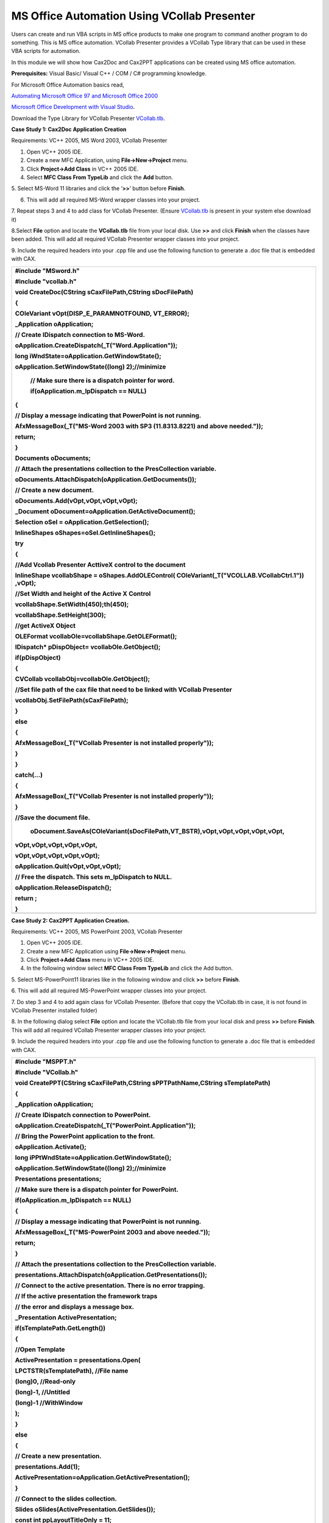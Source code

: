 MS Office Automation Using VCollab Presenter
==============================================

Users can create and run VBA scripts in MS office products to make one
program to command another program to do something. This is MS office
automation. VCollab Presenter provides a VCollab Type library that can
be used in these VBA scripts for automation.

In this module we will show how Cax2Doc and Cax2PPT applications can be
created using MS office automation.

**Prerequisites:** Visual Basic/ Visual C++ / COM / C# programming
knowledge.

For Microsoft Office Automation basics read,

`Automating Microsoft Office 97 and Microsoft Office 2000 <http://msdn.microsoft.com/en-us/library/aa155776(office.10).aspx>`__

`Microsoft Office Development with Visual Studio <http://msdn.microsoft.com/en-us/library/aa188489(office.10).aspx>`__.

Download the Type Library for VCollab Presenter `VCollab.tlb <http://downloads.vcollab.com/CAX2MSOFFICE/VCollab.zip>`__.

**Case Study 1: Cax2Doc Application Creation**

Requirements: VC++ 2005, MS Word 2003, VCollab Presenter

1. Open VC++ 2005 IDE.

2. Create a new MFC Application, using **File->New->Project** menu.

3. Click **Project->Add Class** in VC++ 2005 IDE.

4. Select **MFC Class From TypeLib** and click the **Add** button.

|image0|

5. Select MS-Word 11 libraries and click the ‘\ **>>**\ ’ button before
**Finish**.

|image1|

6. This will add all required MS-Word wrapper classes into your project.

7. Repeat steps 3 and 4 to add class for VCollab Presenter. (Ensure `VCollab.tlb <http://downloads.vcollab.com/CAX2MSOFFICE/VCollab.zip>`__
is present in your system else download it)

8.Select **File** option and locate the **VCollab.tlb** file from your
local disk. Use **>>** and click **Finish** when the classes have been
added. This will add all required VCollab Presenter wrapper classes into
your project.

|image2|

9. Include the required headers into your .cpp file and use the
following function to generate a .doc file that is embedded with CAX.

+-------------------------------------------------------------------------------------------------------+
| #include "MSword.h"                                                                                   |
|                                                                                                       |
| #include "vcollab.h"                                                                                  |
|                                                                                                       |
| void CreateDoc(CString sCaxFilePath,CString sDocFilePath)                                             |
|                                                                                                       |
| {                                                                                                     |
|                                                                                                       |
| COleVariant vOpt(DISP\_E\_PARAMNOTFOUND, VT\_ERROR);                                                  |
|                                                                                                       |
| \_Application oApplication;                                                                           |
|                                                                                                       |
| // Create IDispatch connection to MS-Word.                                                            |
|                                                                                                       |
| oApplication.CreateDispatch(\_T("Word.Application"));                                                 |
|                                                                                                       |
| long iWndState=oApplication.GetWindowState();                                                         |
|                                                                                                       |
| oApplication.SetWindowState((long) 2);//minimize                                                      |
|                                                                                                       |
|     // Make sure there is a dispatch pointer for word.                                                |
|                                                                                                       |
|     if(oApplication.m\_lpDispatch == NULL)                                                            |
|                                                                                                       |
| {                                                                                                     |
|                                                                                                       |
| // Display a message indicating that PowerPoint is not running.                                       |
|                                                                                                       |
| AfxMessageBox(\_T("MS-Word 2003 with SP3 (11.8313.8221) and above needed."));                         |
|                                                                                                       |
| return;                                                                                               |
|                                                                                                       |
| }                                                                                                     |
|                                                                                                       |
| Documents oDocuments;                                                                                 |
|                                                                                                       |
| // Attach the presentations collection to the PresCollection variable.                                |
|                                                                                                       |
| oDocuments.AttachDispatch(oApplication.GetDocuments());                                               |
|                                                                                                       |
| // Create a new document.                                                                             |
|                                                                                                       |
| oDocuments.Add(vOpt,vOpt,vOpt,vOpt);                                                                  |
|                                                                                                       |
| \_Document oDocument=oApplication.GetActiveDocument();                                                |
|                                                                                                       |
| Selection oSel = oApplication.GetSelection();                                                         |
|                                                                                                       |
| InlineShapes oShapes=oSel.GetInlineShapes();                                                          |
|                                                                                                       |
| try                                                                                                   |
|                                                                                                       |
| {                                                                                                     |
|                                                                                                       |
| //Add Vcollab Presenter ActtiveX control to the document                                              |
|                                                                                                       |
| InlineShape vcollabShape = oShapes.AddOLEControl( COleVariant(\_T("VCOLLAB.VCollabCtrl.1")) ,vOpt);   |
|                                                                                                       |
| //Set Width and height of the Active X Control                                                        |
|                                                                                                       |
| vcollabShape.SetWidth(450);th(450);                                                                   |
|                                                                                                       |
| vcollabShape.SetHeight(300);                                                                          |
|                                                                                                       |
| //get ActiveX Object                                                                                  |
|                                                                                                       |
| OLEFormat vcollabOle=vcollabShape.GetOLEFormat();                                                     |
|                                                                                                       |
| IDispatch\* pDispObject= vcollabOle.GetObject();                                                      |
|                                                                                                       |
| if(pDispObject)                                                                                       |
|                                                                                                       |
| {                                                                                                     |
|                                                                                                       |
| CVCollab vcollabObj=vcollabOle.GetObject();                                                           |
|                                                                                                       |
| //Set file path of the cax file that need to be linked with VCollab Presenter                         |
|                                                                                                       |
| vcollabObj.SetFilePath(sCaxFilePath);                                                                 |
|                                                                                                       |
| }                                                                                                     |
|                                                                                                       |
| else                                                                                                  |
|                                                                                                       |
| {                                                                                                     |
|                                                                                                       |
| AfxMessageBox(\_T("VCollab Presenter is not installed properly"));                                    |
|                                                                                                       |
| }                                                                                                     |
|                                                                                                       |
| }                                                                                                     |
|                                                                                                       |
| catch(...)                                                                                            |
|                                                                                                       |
| {                                                                                                     |
|                                                                                                       |
| AfxMessageBox(\_T("VCollab Presenter is not installed properly"));                                    |
|                                                                                                       |
| }                                                                                                     |
|                                                                                                       |
| //Save the document file.                                                                             |
|                                                                                                       |
|     oDocument.SaveAs(COleVariant(sDocFilePath,VT\_BSTR),vOpt,vOpt,vOpt,vOpt,vOpt,                     |
|                                                                                                       |
| vOpt,vOpt,vOpt,vOpt,vOpt,                                                                             |
|                                                                                                       |
| vOpt,vOpt,vOpt,vOpt,vOpt);                                                                            |
|                                                                                                       |
| oApplication.Quit(vOpt,vOpt,vOpt);                                                                    |
|                                                                                                       |
| // Free the dispatch. This sets m\_lpDispatch to NULL.                                                |
|                                                                                                       |
| oApplication.ReleaseDispatch();                                                                       |
|                                                                                                       |
| return ;                                                                                              |
|                                                                                                       |
| }                                                                                                     |
+=======================================================================================================+
+-------------------------------------------------------------------------------------------------------+

**Case Study 2: Cax2PPT Application Creation.**


Requirements: VC++ 2005, MS PowerPoint 2003, VCollab Presenter

1. Open VC++ 2005 IDE.

2. Create a new MFC Application using **File->New->Project** menu.

3. Click **Project->Add Class** menu in VC++ 2005 IDE.

4. In the following window select **MFC Class From TypeLib** and click
   the Add button.

|image3|

5. Select MS-PowerPoint11 libraries like in the following window and
click **>>** before **Finish**.

|image4|

6. This will add all required MS-PowerPoint wrapper classes into your
project.

7. Do step 3 and 4 to add again class for VCollab Presenter. (Before
that copy the VCollab.tlb in case, it is not found in VCollab Presenter
installed folder)

8. In the following dialog select **File** option and locate the
VCollab.tlb file from your local disk and press **>>** before
**Finish**. This will add all required VCollab Presenter wrapper classes
into your project.

|image5|

9. Include the required headers into your .cpp file and use the
following function to generate a .doc file that is embedded with CAX.

+------------------------------------------------------------------------------------------------+
| #include "MSPPT.h"                                                                             |
|                                                                                                |
| #include "VCollab.h"                                                                           |
|                                                                                                |
| void CreatePPT(CString sCaxFilePath,CString sPPTPathName,CString sTemplatePath)                |
|                                                                                                |
| {                                                                                              |
|                                                                                                |
| \_Application oApplication;                                                                    |
|                                                                                                |
| // Create IDispatch connection to PowerPoint.                                                  |
|                                                                                                |
| oApplication.CreateDispatch(\_T("PowerPoint.Application"));                                    |
|                                                                                                |
| // Bring the PowerPoint application to the front.                                              |
|                                                                                                |
| oApplication.Activate();                                                                       |
|                                                                                                |
| long iPPtWndState=oApplication.GetWindowState();                                               |
|                                                                                                |
| oApplication.SetWindowState((long) 2);//minimize                                               |
|                                                                                                |
| Presentations presentations;                                                                   |
|                                                                                                |
| // Make sure there is a dispatch pointer for PowerPoint.                                       |
|                                                                                                |
| if(oApplication.m\_lpDispatch == NULL)                                                         |
|                                                                                                |
| {                                                                                              |
|                                                                                                |
| // Display a message indicating that PowerPoint is not running.                                |
|                                                                                                |
| AfxMessageBox(\_T("MS-PowerPoint 2003 and above needed."));                                    |
|                                                                                                |
| return;                                                                                        |
|                                                                                                |
| }                                                                                              |
|                                                                                                |
| // Attach the presentations collection to the PresCollection variable.                         |
|                                                                                                |
| presentations.AttachDispatch(oApplication.GetPresentations());                                 |
|                                                                                                |
| // Connect to the active presentation. There is no error trapping.                             |
|                                                                                                |
| // If the active presentation the framework traps                                              |
|                                                                                                |
| // the error and displays a message box.                                                       |
|                                                                                                |
| \_Presentation ActivePresentation;                                                             |
|                                                                                                |
| if(sTemplatePath.GetLength())                                                                  |
|                                                                                                |
| {                                                                                              |
|                                                                                                |
| //Open Template                                                                                |
|                                                                                                |
| ActivePresentation = presentations.Open(                                                       |
|                                                                                                |
| LPCTSTR(sTemplatePath), //File name                                                            |
|                                                                                                |
| (long)0, //Read-only                                                                           |
|                                                                                                |
| (long)-1, //Untitled                                                                           |
|                                                                                                |
| (long)-1 //WithWindow                                                                          |
|                                                                                                |
| );                                                                                             |
|                                                                                                |
| }                                                                                              |
|                                                                                                |
| else                                                                                           |
|                                                                                                |
| {                                                                                              |
|                                                                                                |
| // Create a new presentation.                                                                  |
|                                                                                                |
| presentations.Add(1);                                                                          |
|                                                                                                |
| ActivePresentation=oApplication.GetActivePresentation();                                       |
|                                                                                                |
| }                                                                                              |
|                                                                                                |
| // Connect to the slides collection.                                                           |
|                                                                                                |
| Slides oSlides(ActivePresentation.GetSlides());                                                |
|                                                                                                |
| const int ppLayoutTitleOnly = 11;                                                              |
|                                                                                                |
| // Add a new slide to the presentation. This code adds the new                                 |
|                                                                                                |
| // slide to the end of the presentation.                                                       |
|                                                                                                |
| CRect ctrlRect;                                                                                |
|                                                                                                |
| ctrlRect.top=0;                                                                                |
|                                                                                                |
| ctrlRect.left=0;                                                                               |
|                                                                                                |
| ctrlRect.right=600;                                                                            |
|                                                                                                |
| ctrlRect.bottom=400;                                                                           |
|                                                                                                |
| //set the Presenter control to the slide center                                                |
|                                                                                                |
| \_Master slideMaster=ActivePresentation.GetSlideMaster();                                      |
|                                                                                                |
| float slideWidth=slideMaster.GetWidth();                                                       |
|                                                                                                |
| float fImageLeft=(slideWidth\*0.5f)-(ctrlRect.right\*0.5f);                                    |
|                                                                                                |
| int iSlideCount=oSlides.GetCount();                                                            |
|                                                                                                |
| oSlides.Add( iSlideCount+1, ppLayoutTitleOnly);                                                |
|                                                                                                |
| //Connect to the first slide in the presentation.                                              |
|                                                                                                |
| long lIndex = iSlideCount+1;                                                                   |
|                                                                                                |
| COleVariant SlideNumber(lIndex);                                                               |
|                                                                                                |
| \_Slide oSlide(oSlides.Item(SlideNumber));                                                     |
|                                                                                                |
| // Connect to the Shapes collection.                                                           |
|                                                                                                |
| Shapes oShapes(oSlide.GetShapes());                                                            |
|                                                                                                |
| float fImageTop=70;                                                                            |
|                                                                                                |
| CString sWndText=sCaxFilePath;                                                                 |
|                                                                                                |
| if(oShapes.GetHasTitle())                                                                      |
|                                                                                                |
| {                                                                                              |
|                                                                                                |
| Shape title(oShapes.GetTitle());                                                               |
|                                                                                                |
| TextFrame textFrame =title.GetTextFrame();                                                     |
|                                                                                                |
| TextRange textRange =textFrame.GetTextRange();                                                 |
|                                                                                                |
| textRange.SetText(sWndText);                                                                   |
|                                                                                                |
| fImageTop=title.GetTop()+title.GetHeight()+2;                                                  |
|                                                                                                |
| }                                                                                              |
|                                                                                                |
| else                                                                                           |
|                                                                                                |
| {                                                                                              |
|                                                                                                |
| Shape title(oShapes.AddTitle());                                                               |
|                                                                                                |
| TextFrame textFrame =title.GetTextFrame();                                                     |
|                                                                                                |
| TextRange textRange =textFrame.GetTextRange();                                                 |
|                                                                                                |
| textRange.SetText(sWndText);                                                                   |
|                                                                                                |
| fImageTop=title.GetTop()+title.GetHeight()+2;                                                  |
|                                                                                                |
| }                                                                                              |
|                                                                                                |
| try                                                                                            |
|                                                                                                |
| {                                                                                              |
|                                                                                                |
| Shape vcollabShape=oShapes.AddOLEObject(fImageLeft,fImageTop,ctrlRect.right,ctrlRect.bottom,   |
|                                                                                                |
| \_T("VCOLLAB.VCollabCtrl.1"),                                                                  |
|                                                                                                |
| \_T(""), 0, \_T(""), 0, \_T(""), 0);                                                           |
|                                                                                                |
| OLEFormat vcollabOle=vcollabShape.GetOLEFormat();                                              |
|                                                                                                |
| IDispatch\* pDispObject= vcollabOle.GetObject();                                               |
|                                                                                                |
| if(pDispObject)                                                                                |
|                                                                                                |
| {                                                                                              |
|                                                                                                |
| CVCollab vcollabObj=vcollabOle.GetObject();                                                    |
|                                                                                                |
| //Set the cax file that to be linked with presenter in PPT                                     |
|                                                                                                |
| vcollabObj.SetFilePath(sCaxFilePath);                                                          |
|                                                                                                |
| }                                                                                              |
|                                                                                                |
| else                                                                                           |
|                                                                                                |
| {                                                                                              |
|                                                                                                |
| AfxMessageBox(\_T("VCollab Presenter or above is not installed properly"));                    |
|                                                                                                |
| }                                                                                              |
|                                                                                                |
| }                                                                                              |
|                                                                                                |
| catch(...)                                                                                     |
|                                                                                                |
| {                                                                                              |
|                                                                                                |
| AfxMessageBox(\_T("VCollab Presenter or above is not installed properly"));                    |
|                                                                                                |
| }                                                                                              |
|                                                                                                |
| //vcollabObj                                                                                   |
|                                                                                                |
| ActivePresentation.SaveAs(sPPTPathName,1,1);                                                   |
|                                                                                                |
| oApplication.SetWindowState(iPPtWndState);                                                     |
|                                                                                                |
| // Quit PowerPoint. Note, the Quit command exits                                               |
|                                                                                                |
| // PowerPoint without displaying any dialog boxes. So,                                         |
|                                                                                                |
| // any unsaved data is lost.                                                                   |
|                                                                                                |
| oApplication.Quit();                                                                           |
|                                                                                                |
| // Free the dispatch. This sets m\_lpDispatch to NULL.                                         |
|                                                                                                |
| oApplication.ReleaseDispatch();                                                                |
|                                                                                                |
| return ;                                                                                       |
|                                                                                                |
| }                                                                                              |
+================================================================================================+
+------------------------------------------------------------------------------------------------+

The above method is just a sample code and only to show how VCollab
Presenter can be used in Office Automation.

To create customized MS word documents on Powerpoint files you need to
do more programming. Refer to the following links to understand what
else can be done.

`Microsoft Office Development with Visual Studio <http://msdn.microsoft.com/en-us/library/aa188489(office.10).aspx>`__.

`Effectively Using ActiveX Form Controls in Microsoft Word <http://msdn.microsoft.com/en-us/library/aa140269(office.10).aspx>`__.

.. |image0| image:: Images/Word_addclas.jpg

.. |image1| image:: Images/word_addclass_wizard.jpg

.. |image2| image:: Images/Word_addclass_generated.jpg

.. |image3| image:: Images/word_addclass_cax2ppt.jpg

.. |image4| image:: Images/word_addclass_typelib_wizard.jpg

.. |image5| image:: Images/word_addclass_typelib_generated.jpg

